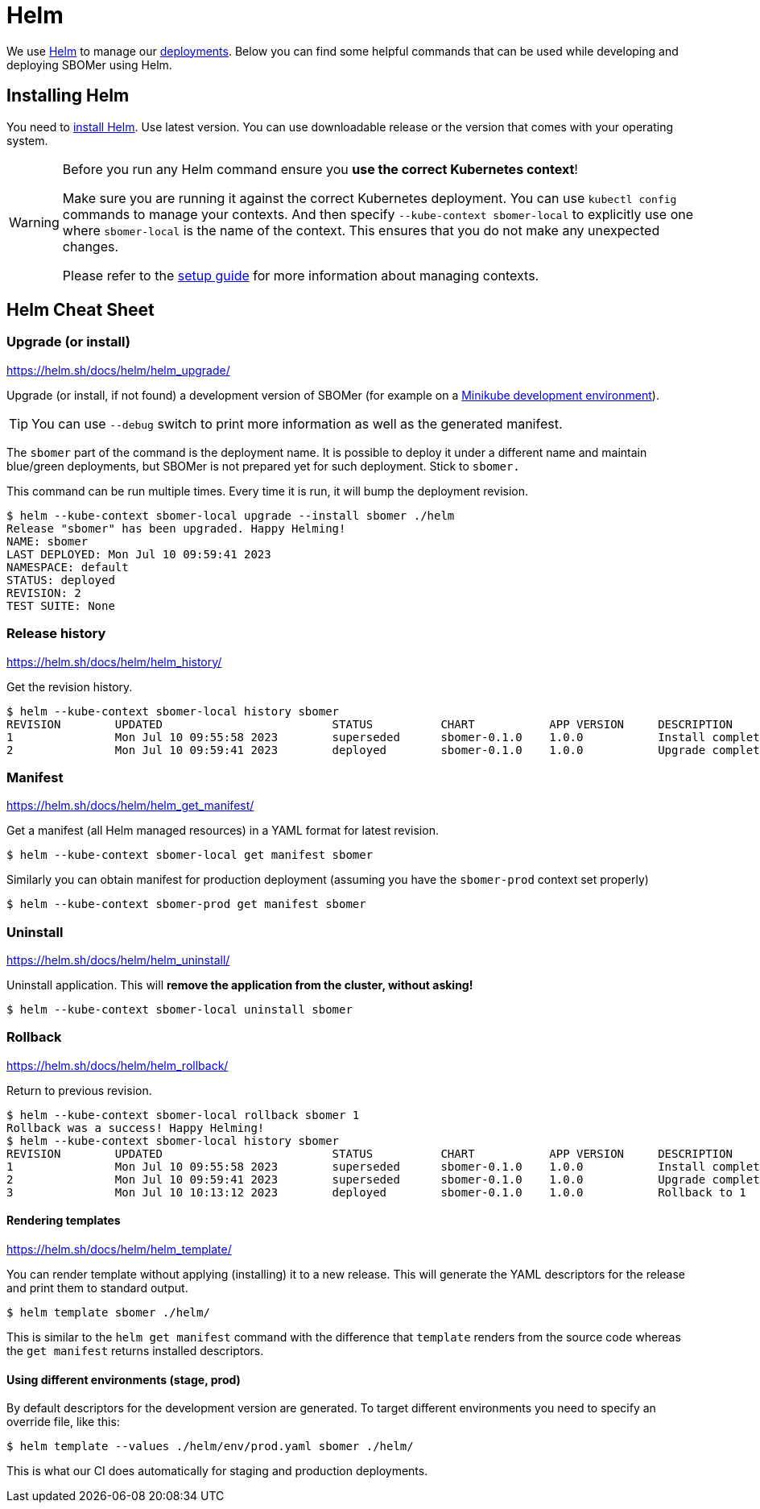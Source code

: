 = Helm

We use link:https://helm.sh:[Helm] to manage our xref:admin-guide:deployment-environments.adoc[deployments].
Below you can find some helpful commands that can be used while developing and deploying SBOMer using Helm.

== Installing Helm

You need to link:https://helm.sh/docs/intro/install/[install Helm]. Use latest version. You can use downloadable release
or the version that comes with your operating system.

[WARNING]
====
Before you run any Helm command ensure you *use the correct Kubernetes context*!

Make sure
you are running it against the correct Kubernetes deployment. You can use `kubectl config` commands to manage
your contexts. And then specify `--kube-context sbomer-local` to explicitly use one where `sbomer-local` is the
name of the context. This ensures that you do not make any unexpected changes.

Please refer to the xref:environment-setup.adoc#managing-kubernetes-contexts[setup guide] for more information about managing contexts.
====

==  Helm Cheat Sheet

=== Upgrade (or install)

https://helm.sh/docs/helm/helm_upgrade/

Upgrade (or install, if not found) a development version of SBOMer (for example on a xref:environment-setup.adoc[Minikube development environment]).

[TIP]
====
You can use `--debug` switch to print more information as well as the generated manifest.
====

The `sbomer` part of the command is the deployment name. It is possible to deploy it under a different name
and maintain blue/green deployments, but SBOMer is not prepared yet for such deployment. Stick to `sbomer.`

This command can be run multiple times. Every time it is run, it will bump the deployment revision.

[source,console]
----
$ helm --kube-context sbomer-local upgrade --install sbomer ./helm
Release "sbomer" has been upgraded. Happy Helming!
NAME: sbomer
LAST DEPLOYED: Mon Jul 10 09:59:41 2023
NAMESPACE: default
STATUS: deployed
REVISION: 2
TEST SUITE: None
----

=== Release history

https://helm.sh/docs/helm/helm_history/

Get the revision history.

[source,console]
----
$ helm --kube-context sbomer-local history sbomer
REVISION	UPDATED                 	STATUS    	CHART       	APP VERSION	DESCRIPTION
1       	Mon Jul 10 09:55:58 2023	superseded	sbomer-0.1.0	1.0.0      	Install complete
2       	Mon Jul 10 09:59:41 2023	deployed  	sbomer-0.1.0	1.0.0      	Upgrade complete
----

=== Manifest

https://helm.sh/docs/helm/helm_get_manifest/

Get a manifest (all Helm managed resources) in a YAML format for latest revision.

[source,console]
----
$ helm --kube-context sbomer-local get manifest sbomer
----

Similarly you can obtain manifest for production deployment (assuming you have the `sbomer-prod` context set properly)

[source,console]
----
$ helm --kube-context sbomer-prod get manifest sbomer
----

=== Uninstall

https://helm.sh/docs/helm/helm_uninstall/

Uninstall application. This will **remove the application from the cluster, without asking!**

[source,console]
----
$ helm --kube-context sbomer-local uninstall sbomer
----

=== Rollback

https://helm.sh/docs/helm/helm_rollback/

Return to previous revision.

[source,console]
----
$ helm --kube-context sbomer-local rollback sbomer 1
Rollback was a success! Happy Helming!
$ helm --kube-context sbomer-local history sbomer
REVISION	UPDATED                 	STATUS    	CHART       	APP VERSION	DESCRIPTION
1       	Mon Jul 10 09:55:58 2023	superseded	sbomer-0.1.0	1.0.0      	Install complete
2       	Mon Jul 10 09:59:41 2023	superseded	sbomer-0.1.0	1.0.0      	Upgrade complete
3       	Mon Jul 10 10:13:12 2023	deployed  	sbomer-0.1.0	1.0.0      	Rollback to 1
----

==== Rendering templates

https://helm.sh/docs/helm/helm_template/

You can render template without applying (installing) it to a new release. This will generate the YAML
descriptors for the release and print them to standard output.

[source,console]
----
$ helm template sbomer ./helm/
----

This is similar to the `helm get manifest` command with the difference that `template` renders
from the source code whereas the `get manifest` returns installed descriptors.

==== Using different environments (stage, prod)

By default descriptors for the development version are generated. To target different environments you
need to specify an override file, like this:

[source,console]
----
$ helm template --values ./helm/env/prod.yaml sbomer ./helm/
----

This is what our CI does automatically for staging and production deployments.